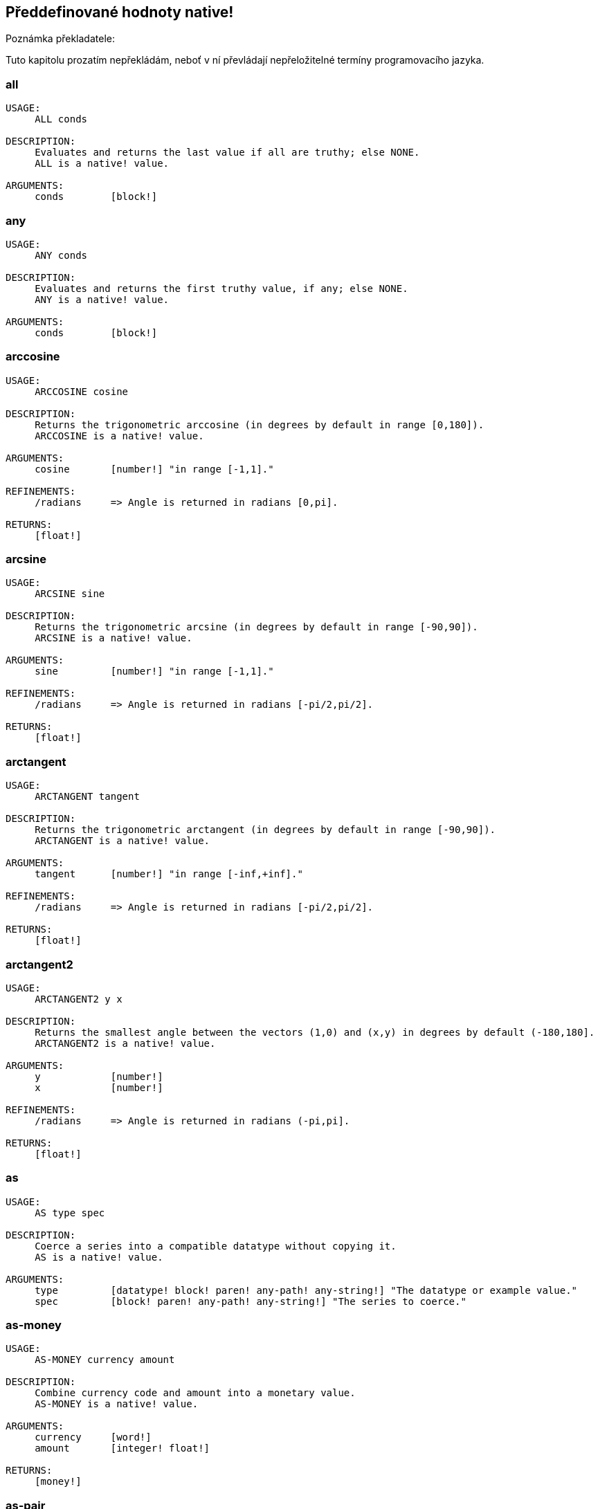 == Předdefinované hodnoty native!

Poznámka překladatele:

Tuto kapitolu prozatím nepřekládám, neboť v ní převládají nepřeložitelné termíny programovacího jazyka.

=== all
[source, red]
----
USAGE:
     ALL conds

DESCRIPTION: 
     Evaluates and returns the last value if all are truthy; else NONE. 
     ALL is a native! value.

ARGUMENTS:
     conds        [block!] 
----

=== any
[source, red]
----
USAGE:
     ANY conds

DESCRIPTION: 
     Evaluates and returns the first truthy value, if any; else NONE. 
     ANY is a native! value.

ARGUMENTS:
     conds        [block!] 
----

=== arccosine
[source, red]
----
USAGE:
     ARCCOSINE cosine

DESCRIPTION: 
     Returns the trigonometric arccosine (in degrees by default in range [0,180]). 
     ARCCOSINE is a native! value.

ARGUMENTS:
     cosine       [number!] "in range [-1,1]."

REFINEMENTS:
     /radians     => Angle is returned in radians [0,pi].

RETURNS:
     [float!]
----

=== arcsine
[source, red]
----
USAGE:
     ARCSINE sine

DESCRIPTION: 
     Returns the trigonometric arcsine (in degrees by default in range [-90,90]). 
     ARCSINE is a native! value.

ARGUMENTS:
     sine         [number!] "in range [-1,1]."

REFINEMENTS:
     /radians     => Angle is returned in radians [-pi/2,pi/2].

RETURNS:
     [float!]
----

=== arctangent
[source, red]
----
USAGE:
     ARCTANGENT tangent

DESCRIPTION: 
     Returns the trigonometric arctangent (in degrees by default in range [-90,90]). 
     ARCTANGENT is a native! value.

ARGUMENTS:
     tangent      [number!] "in range [-inf,+inf]."

REFINEMENTS:
     /radians     => Angle is returned in radians [-pi/2,pi/2].

RETURNS:
     [float!]
----

=== arctangent2
[source, red]
----
USAGE:
     ARCTANGENT2 y x

DESCRIPTION: 
     Returns the smallest angle between the vectors (1,0) and (x,y) in degrees by default (-180,180]. 
     ARCTANGENT2 is a native! value.

ARGUMENTS:
     y            [number!] 
     x            [number!] 

REFINEMENTS:
     /radians     => Angle is returned in radians (-pi,pi].

RETURNS:
     [float!]
----

=== as
[source, red]
----
USAGE:
     AS type spec

DESCRIPTION: 
     Coerce a series into a compatible datatype without copying it. 
     AS is a native! value.

ARGUMENTS:
     type         [datatype! block! paren! any-path! any-string!] "The datatype or example value."
     spec         [block! paren! any-path! any-string!] "The series to coerce."
----

=== as-money
[source, red]
----
USAGE:
     AS-MONEY currency amount

DESCRIPTION: 
     Combine currency code and amount into a monetary value. 
     AS-MONEY is a native! value.

ARGUMENTS:
     currency     [word!] 
     amount       [integer! float!] 

RETURNS:
     [money!]
----

=== as-pair
[source, red]
----
USAGE:
     AS-PAIR x y

DESCRIPTION: 
     Combine X and Y values into a pair. 
     AS-PAIR is a native! value.

ARGUMENTS:
     x            [integer! float!] 
     y            [integer! float!] 
----

=== bind
[source, red]
----
USAGE:
     BIND word context

DESCRIPTION: 
     Bind words to a context; returns rebound words. 
     BIND is a native! value.

ARGUMENTS:
     word         [block! any-word!] 
     context      [any-word! any-object! function!] 

REFINEMENTS:
     /copy        => Deep copy blocks before binding.

RETURNS:
     [block! any-word!]
----

=== break
[source, red]
----
USAGE:
     BREAK 

DESCRIPTION: 
     Breaks out of a loop, while, until, repeat, foreach, etc. 
     BREAK is a native! value.

REFINEMENTS:
     /return      => Forces the loop function to return a value.
        value        [any-type!] 
----

=== browse
[source, red]
----
USAGE:
     BROWSE url

DESCRIPTION: 
     Open web browser to a URL or file mananger to a local file. 
     BROWSE is a native! value.

ARGUMENTS:
     url          [url! file!] 
----

=== call
[source, red]
----
USAGE:
     CALL cmd

DESCRIPTION: 
     Executes a shell command to run another process. 
     CALL is a native! value.

ARGUMENTS:
     cmd          [string! file!] "A shell command or an executable file."

REFINEMENTS:
     /wait        => Runs command and waits for exit.
     /show        => Force the display of system's shell window (Windows only).
     /console     => Runs command with I/O redirected to console (CLI console only at present).
     /shell       => Forces command to be run from shell.
     /input       => 
        in           [string! file! binary!] "Redirects in to stdin."
     /output      => 
        out          [string! file! binary!] "Redirects stdout to out."
     /error       => 
        err          [string! file! binary!] "Redirects stderr to err."

RETURNS:
     0 if success, -1 if error, or a process ID.
     [integer!]
----

=== case
[source, red]
----
USAGE:
     CASE cases

DESCRIPTION: 
     Evaluates the block following the first truthy condition. 
     CASE is a native! value.

ARGUMENTS:
     cases        [block!] "Block of condition-block pairs."

REFINEMENTS:
     /all         => Test all conditions, evaluating the block following each truthy condition.
----

=== catch
[source, red]
----
USAGE:
     CATCH block

DESCRIPTION: 
     Catches a throw from a block and returns its value. 
     CATCH is a native! value.

ARGUMENTS:
     block        [block!] "Block to evaluate."

REFINEMENTS:
     /name        => Catches a named throw.
        word         [word! block!] "One or more names."
----

=== checksum
[source, red]
----
USAGE:
     CHECKSUM data method

DESCRIPTION: 
     Computes a checksum, CRC, hash, or HMAC. 
     CHECKSUM is a native! value.

ARGUMENTS:
     data         [binary! string! file!] 
     method       [word!] {MD5 SHA1 SHA256 SHA384 SHA512 CRC32 TCP ADLER32 hash.}

REFINEMENTS:
     /with        => Extra value for HMAC key or hash table size; not compatible with TCP/CRC32/ADLER32 methods.
        spec         [any-string! binary! integer!] {String or binary for MD5/SHA* HMAC key, integer for hash table size.}

RETURNS:
     [integer! binary!]
----

=== compliment?
[source, red]
----
USAGE:
     COMPLEMENT? bits

DESCRIPTION: 
     Returns TRUE if the bitset is complemented. 
     COMPLEMENT? is a native! value.

ARGUMENTS:
     bits         [bitset!] 
----

=== compose
[source, red]
----
USAGE:
     COMPOSE value

DESCRIPTION: 
     Returns a copy of a block, evaluating only parens. 
     COMPOSE is a native! value.

ARGUMENTS:
     value        [block!] 

REFINEMENTS:
     /deep        => Compose nested blocks.
     /only        => Compose nested blocks as blocks containing their values.
     /into        => Put results in out block, instead of creating a new block.
        out          [any-block!] "Target block for results, when /into is used."
----

=== compress
[source, red]
----
USAGE:
     COMPRESS data

DESCRIPTION: 
     compresses data. return GZIP format (RFC 1952) by default. 
     COMPRESS is a native! value.

ARGUMENTS:
     data         [any-string! binary!] 

REFINEMENTS:
     /zlib        => Return ZLIB format (RFC 1950).
     /deflate     => Return DEFLATE format (RFC 1951).
----

=== construct
[source, red]
----
USAGE:
     CONSTRUCT block

DESCRIPTION: 
     Makes a new object from an unevaluated spec; standard logic words are evaluated. 
     CONSTRUCT is a native! value.

ARGUMENTS:
     block        [block!] 

REFINEMENTS:
     /with        => Use a prototype object.
        object       [object!] "Prototype object."
     /only        => Don't evaluate standard logic words.
----

=== context?
[source, red]
----
USAGE:
     CONTEXT? word

DESCRIPTION: 
     Returns the context to which a word is bound. 
     CONTEXT? is a native! value.

ARGUMENTS:
     word         [any-word!] "Word to check."

RETURNS:
     [object! function! none!]
----

=== continue
[source, red]
----
USAGE:
     CONTINUE 

DESCRIPTION: 
     Throws control back to top of loop. 
     CONTINUE is a native! value.
----

=== cosine
[source, red]
----
USAGE:
     COSINE angle

DESCRIPTION: 
     Returns the trigonometric cosine. 
     COSINE is a native! value.

ARGUMENTS:
     angle        [number!] 

REFINEMENTS:
     /radians     => Angle is specified in radians.

RETURNS:
     [float!]
----

=== debase
[source, red]
----
USAGE:
     DEBASE value

DESCRIPTION: 
     Decodes binary-coded string (BASE-64 default) to binary value. 
     DEBASE is a native! value.

ARGUMENTS:
     value        [string!] "The string to decode."

REFINEMENTS:
     /base        => Binary base to use.
        base-value   [integer!] "The base to convert from: 64, 58, 16, or 2."
----

=== decompress
[source, red]
----
USAGE:
     DECOMPRESS data

DESCRIPTION: 
     Decompresses data. Data in GZIP format (RFC 1952) by default. 
     DECOMPRESS is a native! value.

ARGUMENTS:
     data         [binary!] 

REFINEMENTS:
     /zlib        => Data in ZLIB format (RFC 1950).
        size         [integer!] "Uncompressed data size. Use 0 if don't know."
     /deflate     => Data in DEFLATE format (RFC 1951).
        size         [integer!] "Uncompressed data size. Use 0 if don't know."
----

=== dehex
[source, red]
----
USAGE:
     DEHEX value

DESCRIPTION: 
     Converts URL-style hex encoded (%xx) strings. 
     DEHEX is a native! value.

ARGUMENTS:
     value        [any-string!] 

RETURNS:
     Always return a string.
     [string!]
----

=== difference
[source, red]
----
USAGE:
     DIFFERENCE set1 set2

DESCRIPTION: 
     Returns the special difference of two data sets. 
     DIFFERENCE is a native! value.

ARGUMENTS:
     set1         [block! hash! string! bitset! typeset! date!] 
     set2         [block! hash! string! bitset! typeset! date!] 

REFINEMENTS:
     /case        => Use case-sensitive comparison.
     /skip        => Treat the series as fixed size records.
        size         [integer!] 

RETURNS:
     [block! hash! string! bitset! typeset! time!]
----

=== do
[source, red]
----
USAGE:
     DO value

DESCRIPTION: 
     Evaluates a value, returning the last evaluation result. 
     DO is a native! value.

ARGUMENTS:
     value        [any-type!] 

REFINEMENTS:
     /expand      => Expand directives before evaluation.
     /args        => If value is a script, this will set its system/script/args.
        arg           "Args passed to a script (normally a string)."
     /next        => Do next expression only, return it, update block word.
        position     [word!] "Word updated with new block position."

----

=== does
[source, red]
----
USAGE:
     DOES body

DESCRIPTION: 
     Defines a function with no arguments or local variables. 
     DOES is a native! value.

ARGUMENTS:
     body         [block!] 
----

=== either
[source, red]
----
USAGE:
     EITHER cond true-blk false-blk

DESCRIPTION: 
     If conditional expression is truthy, evaluate the first branch; else evaluate the alternative. 
     EITHER is a native! value.

ARGUMENTS:
     cond         [any-type!] 
     true-blk     [block!] 
     false-blk    [block!] 
----

=== enbase
[source, red]
----
USAGE:
     ENBASE value

DESCRIPTION: 
     Encodes a string into a binary-coded string (BASE-64 default). 
     ENBASE is a native! value.

ARGUMENTS:
     value        [binary! string!] "If string, will be UTF8 encoded."

REFINEMENTS:
     /base        => Binary base to use.
        base-value   [integer!] "The base to convert from: 64, 58, 16, or 2."
----

=== enhex
[source, red]
----
USAGE:
     ENHEX value

DESCRIPTION: 
     Encode URL-style hex encoded (%xx) strings. 
     ENHEX is a native! value.

ARGUMENTS:
     value        [any-string!] 

RETURNS:
     Always return a string.
     [string!]
----

=== equal?
[source, red]
----
USAGE:
     EQUAL? value1 value2

DESCRIPTION: 
     Returns TRUE if two values are equal. 
     EQUAL? is a native! value.

ARGUMENTS:
     value1       [any-type!] 
     value2       [any-type!] 
----

=== exclude
[source, red]
----
USAGE:
     EXCLUDE set1 set2

DESCRIPTION: 
     Returns the first data set less the second data set. 
     EXCLUDE is a native! value.

ARGUMENTS:
     set1         [block! hash! string! bitset! typeset!] 
     set2         [block! hash! string! bitset! typeset!] 

REFINEMENTS:
     /case        => Use case-sensitive comparison.
     /skip        => Treat the series as fixed size records.
        size         [integer!] 

RETURNS:
     [block! hash! string! bitset! typeset!]
----

=== exit
[source, red]
----
USAGE:
     EXIT 

DESCRIPTION: 
     Exits a function, returning no value. 
     EXIT is a native! value.
----

=== exp
[source, red]
----
USAGE:
     EXP value

DESCRIPTION: 
     Raises E (the base of natural logarithm) to the power specified. 
     EXP is a native! value.

ARGUMENTS:
     value        [number!] 

RETURNS:
     [float!]
----

=== extend
[source, red]
----
USAGE:
     EXTEND obj spec

DESCRIPTION: 
     Extend an object or map value with list of key and value pairs. 
     EXTEND is a native! value.

ARGUMENTS:
     obj          [object! map!] 
     spec         [block! hash! map!] 

REFINEMENTS:
     /case        => Use case-sensitive comparison.
----

=== forall
[source, red]
----
USAGE:
     FORALL 'word body

DESCRIPTION: 
     Evaluates body for all values in a series. 
     FORALL is a native! value.

ARGUMENTS:
     'word        [word!] "Word referring to series to iterate over."
     body         [block!] 
----

=== foreach
[source, red]
----
USAGE:
     FOREACH 'word series body

DESCRIPTION: 
     Evaluates body for each value in a series. 
     FOREACH is a native! value.

ARGUMENTS:
     'word        [word! block!] "Word, or words, to set on each iteration."
     series       [series! map!] 
     body         [block!] 
----

=== forever
[source, red]
----
USAGE:
     FOREVER body

DESCRIPTION: 
     Evaluates body repeatedly forever. 
     FOREVER is a native! value.

ARGUMENTS:
     body         [block!] 
----

=== func
[source, red]
----
USAGE:
     FUNC spec body

DESCRIPTION: 
     Defines a function with a given spec and body. 
     FUNC is a native! value.

ARGUMENTS:
     spec         [block!] 
     body         [block!] 
----

=== function
[source, red]
----
USAGE:
     FUNCTION spec body

DESCRIPTION: 
     Defines a function, making all set-words found in body, local. 
     FUNCTION is a native! value.

ARGUMENTS:
     spec         [block!] 
     body         [block!] 

REFINEMENTS:
     /extern      => Exclude words that follow this refinement.
----

=== get
[source, red]
----
USAGE:
     GET word

DESCRIPTION: 
     Returns the value a word refers to. 
     GET is a native! value.

ARGUMENTS:
     word         [any-word! any-path! object!] 

REFINEMENTS:
     /any         => If word has no value, return UNSET rather than causing an error.
     /case        => Use case-sensitive comparison (path only).

RETURNS:
     [any-type!]
----

=== get-env
[source, red]
----
USAGE:
     GET-ENV var

DESCRIPTION: 
     Returns the value of an OS environment variable (for current process). 
     GET-ENV is a native! value.

ARGUMENTS:
     var          [any-string! any-word!] "Variable to get."

RETURNS:
     [string! none!]
----

=== greater-or-equal?
[source, red]
----
USAGE:
     GREATER-OR-EQUAL? value1 value2

DESCRIPTION: 
     Returns TRUE if the first value is greater than or equal to the second. 
     GREATER-OR-EQUAL? is a native! value.

ARGUMENTS:
     value1       [any-type!] 
     value2       [any-type!] 
----

=== greater
[source, red]
----
USAGE:
     GREATER? value1 value2

DESCRIPTION: 
     Returns TRUE if the first value is greater than the second. 
     GREATER? is a native! value.

ARGUMENTS:
     value1       [any-type!] 
     value2       [any-type!] 
----

=== has
[source, red]
----
USAGE:
     HAS vars body

DESCRIPTION: 
     Defines a function with local variables, but no arguments. 
     HAS is a native! value.

ARGUMENTS:
     vars         [block!] 
     body         [block!] 
----

=== if
[source, red]
----
USAGE:
     IF cond then-blk

DESCRIPTION: 
     If conditional expression is truthy, evaluate block; else return NONE. 
     IF is a native! value.

ARGUMENTS:
     cond         [any-type!] 
     then-blk     [block!] 
----

=== in
[source, red]
----
USAGE:
     IN object word

DESCRIPTION: 
     Returns the given word bound to the object's context. 
     IN is a native! value.

ARGUMENTS:
     object       [any-object!] 
     word         [any-word!] 
----

=== intersect
[source, red]
----
USAGE:
     INTERSECT set1 set2

DESCRIPTION: 
     Returns the intersection of two data sets. 
     INTERSECT is a native! value.

ARGUMENTS:
     set1         [block! hash! string! bitset! typeset!] 
     set2         [block! hash! string! bitset! typeset!] 

REFINEMENTS:
     /case        => Use case-sensitive comparison.
     /skip        => Treat the series as fixed size records.
        size         [integer!] 

RETURNS:
     [block! hash! string! bitset! typeset!]
----

=== lesser-or-equal?
[source, red]
----
USAGE:
     LESSER-OR-EQUAL? value1 value2

DESCRIPTION: 
     Returns TRUE if the first value is less than or equal to the second. 
     LESSER-OR-EQUAL? is a native! value.

ARGUMENTS:
     value1       [any-type!] 
     value2       [any-type!] 
----

=== lesser?
[source, red]
----
USAGE:
     LESSER? value1 value2

DESCRIPTION: 
     Returns TRUE if the first value is less than the second. 
     LESSER? is a native! value.

ARGUMENTS:
     value1       [any-type!] 
     value2       [any-type!] 
----

=== list-env
[source, red]
----
USAGE:
     LIST-ENV 

DESCRIPTION: 
     Returns a map of OS environment variables (for current process). 
     LIST-ENV is a native! value.

RETURNS:
     [map!]
----

=== log-10
[source, red]
----
USAGE:
     LOG-10 value

DESCRIPTION: 
     Returns the base-10 logarithm. 
     LOG-10 is a native! value.

ARGUMENTS:
     value        [number!] 

RETURNS:
     [float!]
----

=== log-2
[source, red]
----
USAGE:
     LOG-2 value

DESCRIPTION: 
     Return the base-2 logarithm. 
     LOG-2 is a native! value.

ARGUMENTS:
     value        [number!] 

RETURNS:
     [float!]
----

=== log-e
[source, red]
----
USAGE:
     LOG-E value

DESCRIPTION: 
     Returns the natural (base-E) logarithm of the given value. 
     LOG-E is a native! value.

ARGUMENTS:
     value        [number!] 

RETURNS:
     [float!]
----

=== loop
[source, red]
----
USAGE:
     LOOP count body

DESCRIPTION: 
     Evaluates body a number of times. 
     LOOP is a native! value.

ARGUMENTS:
     count        [integer! float!] 
     body         [block!] 
----

=== lowercase
[source, red]
----
USAGE:
     LOWERCASE string

DESCRIPTION: 
     Converts string of characters to lowercase. 
     LOWERCASE is a native! value.

ARGUMENTS:
     string       [any-string! char!] "Value to convert (modified when series)."

REFINEMENTS:
     /part        => Limits to a given length or position.
        limit        [number! any-string!] 

RETURNS:
     [any-string! char!]
----

=== max
[source, red]
----
USAGE:
     MAX value1 value2

DESCRIPTION: 
     Returns the greater of the two values. 
     MAX is a native! value.

ARGUMENTS:
     value1       [scalar! series!] 
     value2       [scalar! series!] 
----

=== min
[source, red]
----
USAGE:
     MIN value1 value2

DESCRIPTION: 
     Returns the lesser of the two values. 
     MIN is a native! value.

ARGUMENTS:
     value1       [scalar! series!] 
     value2       [scalar! series!] 
----

=== NaN?
[source, red]
----
USAGE:
     NAN? value

DESCRIPTION: 
     Returns TRUE if the number is Not-a-Number. 
     NAN? is a native! value.

ARGUMENTS:
     value        [number!] 

RETURNS:
     [logic!]
----

=== negative?
[source, red]
----
USAGE:
     NEGATIVE? number

DESCRIPTION: 
     Returns TRUE if the number is negative. 
     NEGATIVE? is a native! value.

ARGUMENTS:
     number       [number! money! time!] 

RETURNS:
     [logic!]
----

=== new-line
[source, red]
----
USAGE:
     NEW-LINE position value

DESCRIPTION: 
     Sets or clears the new-line marker within a list series. 
     NEW-LINE is a native! value.

ARGUMENTS:
     position     [any-list!] "Position to change marker (modified)."
     value        [logic!] "Set TRUE for newline."

REFINEMENTS:
     /all         => Set/clear marker to end of series.
     /skip        => Set/clear marker periodically to the end of the series.
        size         [integer!] 

RETURNS:
     [any-list!]
----

=== new-line?
[source, red]
----
USAGE:
     NEW-LINE? position

DESCRIPTION: 
     Returns the state of the new-line marker within a list series. 
     NEW-LINE? is a native! value.

ARGUMENTS:
     position     [any-list!] "Position to change marker."

RETURNS:
     [any-list!]
----

=== not
[source, red]
----
USAGE:
     NOT value

DESCRIPTION: 
     Returns the logical complement of a value (truthy or falsy). 
     NOT is a native! value.

ARGUMENTS:
     value        [any-type!] 
----

=== not-equal?
[source, red]
----
USAGE:
     NOT-EQUAL? value1 value2

DESCRIPTION: 
     Returns TRUE if two values are not equal. 
     NOT-EQUAL? is a native! value.

ARGUMENTS:
     value1       [any-type!] 
     value2       [any-type!] 
----

=== now
[source, red]
----
USAGE:
     NOW 

DESCRIPTION: 
     Returns date and time. 
     NOW is a native! value.

REFINEMENTS:
     /year        => Returns year only.
     /month       => Returns month only.
     /day         => Returns day of the month only.
     /time        => Returns time only.
     /zone        => Returns time zone offset from UTC (GMT) only.
     /date        => Returns date only.
     /weekday     => Returns day of the week as integer (Monday is day 1).
     /yearday     => Returns day of the year (Julian).
     /precise     => High precision time.
     /utc         => Universal time (no zone).

RETURNS:
     [date! time! integer!]
----

=== parse
[source, red]
----
USAGE:
     PARSE input rules

DESCRIPTION: 
     Process a series using dialected grammar rules. 
     PARSE is a native! value.

ARGUMENTS:
     input        [binary! any-block! any-string!] 
     rules        [block!] 

REFINEMENTS:
     /case        => Uses case-sensitive comparison.
     /part        => Limit to a length or position.
        length       [number! series!] 
     /trace       => 
        callback     [function! [event [word!] match? [logic!] rule [block!] input [series!] stack [block!] return: [logic!]]] 

RETURNS:
     [logic! block!]
----

=== positive?
[source, red]
----
USAGE:
     POSITIVE? number

DESCRIPTION: 
     Returns TRUE if the number is positive. 
     POSITIVE? is a native! value.

ARGUMENTS:
     number       [number! money! time!] 

RETURNS:
     [logic!]
----

=== prin
[source, red]
----
USAGE:
     PRIN value

DESCRIPTION: 
     Outputs a value. 
     PRIN is a native! value.

ARGUMENTS:
     value        [any-type!] 
----

=== print
[source, red]
----
USAGE:
     PRINT value

DESCRIPTION: 
     Outputs a value followed by a newline. 
     PRINT is a native! value.

ARGUMENTS:
     value        [any-type!] 
----

=== recycle
[source, red]
----
USAGE:
     RECYCLE 

DESCRIPTION: 
     Recycles unused memory. 
     RECYCLE is a native! value.

REFINEMENTS:
     /on          => Turns on garbage collector.
     /off         => Turns off garbage collector.
----

=== reduce
[source, red]
----
USAGE:
     REDUCE value

DESCRIPTION: 
     Returns a copy of a block, evaluating all expressions. 
     REDUCE is a native! value.

ARGUMENTS:
     value        [any-type!] 

REFINEMENTS:
     /into        => Put results in out block, instead of creating a new block.
        out          [any-block!] "Target block for results, when /into is used."
----

=== remove-each
[source, red]
----
USAGE:
     REMOVE-EACH 'word data body

DESCRIPTION: 
     Removes values for each block that returns truthy value. 
     REMOVE-EACH is a native! value.

ARGUMENTS:
     'word        [word! block!] "Word or block of words to set each time."
     data         [series!] "The series to traverse (modified)."
     body         [block!] {Block to evaluate (return truthy value to remove).}
----

=== repeat
----
USAGE:
     REPEAT 'word value body

DESCRIPTION: 
     Evaluates body a number of times, tracking iteration count. 
     REPEAT is a native! value.

ARGUMENTS:
     'word        [word!] "Iteration counter; not local to loop."
     value        [integer! float!] "Number of times to evaluate body."
     body         [block!] 
----

=== return
[source, red]
----
USAGE:
     RETURN value

DESCRIPTION: 
     Returns a value from a function. 
     RETURN is a native! value.

ARGUMENTS:
     value        [any-type!] 
----

=== same?
[source, red]
----
USAGE:
     SAME? value1 value2

DESCRIPTION: 
     Returns TRUE if two values have the same identity. 
     SAME? is a native! value.

ARGUMENTS:
     value1       [any-type!] 
     value2       [any-type!] 
----

=== set
[source, red]
----
USAGE:
     SET word value

DESCRIPTION: 
     Sets the value(s) one or more words refer to. 
     SET is a native! value.

ARGUMENTS:
     word         [any-word! block! object! any-path!] "Word, object, map path or block of words to set."
     value        [any-type!] "Value or block of values to assign to words."

REFINEMENTS:
     /any         => Allow UNSET as a value rather than causing an error.
     /case        => Use case-sensitive comparison (path only).
     /only        => Block or object value argument is set as a single value.
     /some        => None values in a block or object value argument, are not set.

RETURNS:
     [any-type!]
----

=== set-env
[source, red]
----
USAGE:
     SET-ENV var value

DESCRIPTION: 
     Sets the value of an operating system environment variable (for current process). 
     SET-ENV is a native! value.

ARGUMENTS:
     var          [any-string! any-word!] "Variable to set."
     value        [string! none!] "Value to set, or NONE to unset it."
----

=== shift
[source, red]
----
USAGE:
     SHIFT data bits

DESCRIPTION: 
     Perform a bit shift operation. Right shift (decreasing) by default. 
     SHIFT is a native! value.

ARGUMENTS:
     data         [integer!] 
     bits         [integer!] 

REFINEMENTS:
     /left        => Shift bits to the left (increasing).
     /logical     => Use logical shift (unsigned, fill with zero).

RETURNS:
     [integer!]
----

=== sign?
[source, red]
----
USAGE:
     SIGN? number

DESCRIPTION: 
     Returns sign of N as 1, 0, or -1 (to use as a multiplier). 
     SIGN? is a native! value.

ARGUMENTS:
     number       [number! money! time!] 

RETURNS:
     [integer!]
----

=== sine
[source, red]
----
USAGE:
     SINE angle

DESCRIPTION: 
     Returns the trigonometric sine. 
     SINE is a native! value.

ARGUMENTS:
     angle        [number!] 

REFINEMENTS:
     /radians     => Angle is specified in radians.

RETURNS:
     [float!]
----

=== size?
[source, red]
----
USAGE:
     SIZE? file

DESCRIPTION: 
     Returns the size of a file content. 
     SIZE? is a native! value.

ARGUMENTS:
     file         [file!] 

RETURNS:
     [integer! none!]
----

=== square-root
[source, red]
----
USAGE:
     SQUARE-ROOT value

DESCRIPTION: 
     Returns the square root of a number. 
     SQUARE-ROOT is a native! value.

ARGUMENTS:
     value        [number!] 

RETURNS:
     [float!]
----

=== stats
[source, red]
----
USAGE:
     STATS 

DESCRIPTION: 
     Returns interpreter statistics. 
     STATS is a native! value.

REFINEMENTS:
     /show        => TBD:.
     /info        => Output formatted results.

RETURNS:
     [integer! block!]
----

=== strict-equal?
[source, red]
----
USAGE:
     STRICT-EQUAL? value1 value2

DESCRIPTION: 
     Returns TRUE if two values are equal, and also the same datatype. 
     STRICT-EQUAL? is a native! value.

ARGUMENTS:
     value1       [any-type!] 
     value2       [any-type!] 
----

=== switch
[source, red]
----
USAGE:
     SWITCH value cases

DESCRIPTION: 
     Evaluates the first block following the value found in cases. 
     SWITCH is a native! value.

ARGUMENTS:
     value        [any-type!] "The value to match."
     cases        [block!] 

REFINEMENTS:
     /default     => Specify a default block, if value is not found in cases.
        case         [block!] "Default block to evaluate."
----

=== tangent
[source, red]
----
USAGE:
     TANGENT angle

DESCRIPTION: 
     Returns the trigonometric tangent. 
     TANGENT is a native! value.

ARGUMENTS:
     angle        [number!] 

REFINEMENTS:
     /radians     => Angle is specified in radians.

RETURNS:
     [float!]
----

=== throw
[source, red]
----
USAGE:
     THROW value

DESCRIPTION: 
     Throws control back to a previous catch. 
     THROW is a native! value.

ARGUMENTS:
     value        [any-type!] "Value returned from catch."

REFINEMENTS:
     /name        => Throws to a named catch.
        word         [word!] 
----

=== to-hex
[source, red]
----
USAGE:
     TO-HEX value

DESCRIPTION: 
     Converts numeric value to a hex issue! datatype (with leading # and 0's). 
     TO-HEX is a native! value.

ARGUMENTS:
     value        [integer!] 

REFINEMENTS:
     /size        => Specify number of hex digits in result.
        length       [integer!] 

RETURNS:
     [issue!]
----

=== to-local-file
[source, red]
----
USAGE:
     TO-LOCAL-FILE path

DESCRIPTION: 
     Converts a Red file path to the local system file path. 
     TO-LOCAL-FILE is a native! value.

ARGUMENTS:
     path         [file! string!] 

REFINEMENTS:
     /full        => Prepends current dir for full path (for relative paths only).

RETURNS:
     [string!]
----

=== transcode
[source, red]
----
USAGE:
     TRANSCODE src

DESCRIPTION: 
     Translates UTF-8 binary source to values. Returns one or several values in a block. 
     TRANSCODE is a native! value.

ARGUMENTS:
     src          [binary! string!] {UTF-8 input buffer; string argument will be UTF-8 encoded.}

REFINEMENTS:
     /next        => Translate next complete value (blocks as single value).
     /one         => Translate next complete value, returns the value only.
     /prescan     => Prescans only, do not load values. Returns guessed type.
     /scan        => Scans only, do not load values. Returns recognized type.
     /part        => Translates only part of the input buffer.
        length       [integer! binary!] "Length in bytes or tail position."
     /into        => Optionally provides an output block.
        dst          [block!] 
     /trace       => 
        callback     [function! [event [word!] input [binary! string!] type [word! datatype!] line [integer!] token return: [logic!]]] 

RETURNS:
     [block!]
----

=== try
[source, red]
----
USAGE:
     TRY block

DESCRIPTION: 
     Tries to DO a block and returns its value or an error. 
     TRY is a native! value.

ARGUMENTS:
     block        [block!] 

REFINEMENTS:
     /all         => Catch also BREAK, CONTINUE, RETURN, EXIT and THROW exceptions.
----

=== type?
[source, red]
----
USAGE:
     TYPE? value

DESCRIPTION: 
     Returns the datatype of a value. 
     TYPE? is a native! value.

ARGUMENTS:
     value        [any-type!] 

REFINEMENTS:
     /word        => Return a word value, rather than a datatype value.
----

=== union
[source, red]
----
USAGE:
     UNION set1 set2

DESCRIPTION: 
     Returns the union of two data sets. 
     UNION is a native! value.

ARGUMENTS:
     set1         [block! hash! string! bitset! typeset!] 
     set2         [block! hash! string! bitset! typeset!] 

REFINEMENTS:
     /case        => Use case-sensitive comparison.
     /skip        => Treat the series as fixed size records.
        size         [integer!] 

RETURNS:
     [block! hash! string! bitset! typeset!]
----

=== unique
[source, red]
----
USAGE:
     UNIQUE set

DESCRIPTION: 
     Returns the data set with duplicates removed. 
     UNIQUE is a native! value.

ARGUMENTS:
     set          [block! hash! string!] 

REFINEMENTS:
     /case        => Use case-sensitive comparison.
     /skip        => Treat the series as fixed size records.
        size         [integer!] 

RETURNS:
     [block! hash! string!]
----

=== unless
[source, red]
----
USAGE:
     UNLESS cond then-blk

DESCRIPTION: 
     If conditional expression is falsy, evaluate block; else return NONE. 
     UNLESS is a native! value.

ARGUMENTS:
     cond         [any-type!] 
     then-blk     [block!] 
----

=== unset
[source, red]
----
USAGE:
     UNSET word

DESCRIPTION: 
     Unsets the value of a word in its current context. 
     UNSET is a native! value.

ARGUMENTS:
     word         [word! block!] "Word or block of words."
----

=== until
[source, red]
----
USAGE:
     UNTIL body

DESCRIPTION: 
     Evaluates body until it is truthy. 
     UNTIL is a native! value.

ARGUMENTS:
     body         [block!] 
----

=== uppercase
[source, red]
----
USAGE:
     UPPERCASE string

DESCRIPTION: 
     Converts string of characters to uppercase. 
     UPPERCASE is a native! value.

ARGUMENTS:
     string       [any-string! char!] "Value to convert (modified when series)."

REFINEMENTS:
     /part        => Limits to a given length or position.
        limit        [number! any-string!] 

RETURNS:
     [any-string! char!]
----

=== value?
[source, red]
----
USAGE:
     VALUE? value

DESCRIPTION: 
     Returns TRUE if the word has a value. 
     VALUE? is a native! value.

ARGUMENTS:
     value         

RETURNS:
     [logic!]
----

=== wait
[source, red]
----
USAGE:
     WAIT value

DESCRIPTION: 
     Waits for a duration in seconds or specified time. 
     WAIT is a native! value.

ARGUMENTS:
     value        [number! time! block! none!] 

REFINEMENTS:
     /all         => Returns all events in a block.
----

=== while
[source, red]
----
USAGE:
     WHILE cond body

DESCRIPTION: 
     Evaluates body as long as condition block evaluates to truthy value. 
     WHILE is a native! value.

ARGUMENTS:
     cond         [block!] "Condition block to evaluate on each iteration."
     body         [block!] "Block to evaluate on each iteration."
----


=== zero?
[source, red]
----
USAGE:
     ZERO? value

DESCRIPTION: 
     Returns TRUE if the value is zero. 
     ZERO? is a native! value.

ARGUMENTS:
     value        [number! money! pair! time! char! tuple!] 

RETURNS:
     [logic!]
----
